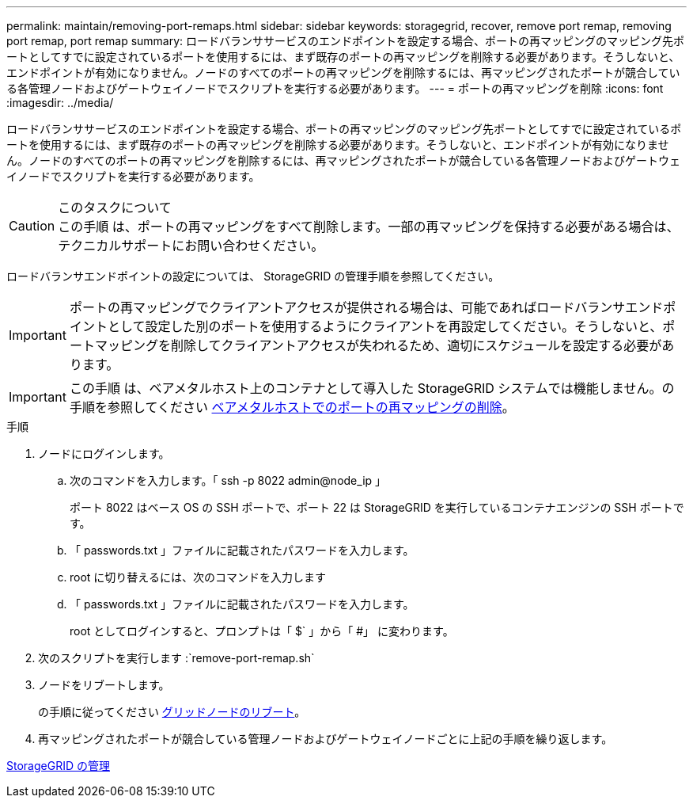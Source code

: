 ---
permalink: maintain/removing-port-remaps.html 
sidebar: sidebar 
keywords: storagegrid, recover, remove port remap, removing port remap, port remap 
summary: ロードバランササービスのエンドポイントを設定する場合、ポートの再マッピングのマッピング先ポートとしてすでに設定されているポートを使用するには、まず既存のポートの再マッピングを削除する必要があります。そうしないと、エンドポイントが有効になりません。ノードのすべてのポートの再マッピングを削除するには、再マッピングされたポートが競合している各管理ノードおよびゲートウェイノードでスクリプトを実行する必要があります。 
---
= ポートの再マッピングを削除
:icons: font
:imagesdir: ../media/


[role="lead"]
ロードバランササービスのエンドポイントを設定する場合、ポートの再マッピングのマッピング先ポートとしてすでに設定されているポートを使用するには、まず既存のポートの再マッピングを削除する必要があります。そうしないと、エンドポイントが有効になりません。ノードのすべてのポートの再マッピングを削除するには、再マッピングされたポートが競合している各管理ノードおよびゲートウェイノードでスクリプトを実行する必要があります。

.このタスクについて

CAUTION: この手順 は、ポートの再マッピングをすべて削除します。一部の再マッピングを保持する必要がある場合は、テクニカルサポートにお問い合わせください。

ロードバランサエンドポイントの設定については、 StorageGRID の管理手順を参照してください。


IMPORTANT: ポートの再マッピングでクライアントアクセスが提供される場合は、可能であればロードバランサエンドポイントとして設定した別のポートを使用するようにクライアントを再設定してください。そうしないと、ポートマッピングを削除してクライアントアクセスが失われるため、適切にスケジュールを設定する必要があります。


IMPORTANT: この手順 は、ベアメタルホスト上のコンテナとして導入した StorageGRID システムでは機能しません。の手順を参照してください xref:removing-port-remaps-on-bare-metal-hosts.adoc[ベアメタルホストでのポートの再マッピングの削除]。

.手順
. ノードにログインします。
+
.. 次のコマンドを入力します。「 ssh -p 8022 admin@node_ip 」
+
ポート 8022 はベース OS の SSH ポートで、ポート 22 は StorageGRID を実行しているコンテナエンジンの SSH ポートです。

.. 「 passwords.txt 」ファイルに記載されたパスワードを入力します。
.. root に切り替えるには、次のコマンドを入力します
.. 「 passwords.txt 」ファイルに記載されたパスワードを入力します。
+
root としてログインすると、プロンプトは「 $` 」から「 #」 に変わります。



. 次のスクリプトを実行します :`remove-port-remap.sh`
. ノードをリブートします。
+
の手順に従ってください xref:rebooting-grid-node.adoc[グリッドノードのリブート]。

. 再マッピングされたポートが競合している管理ノードおよびゲートウェイノードごとに上記の手順を繰り返します。


xref:../admin/index.adoc[StorageGRID の管理]
